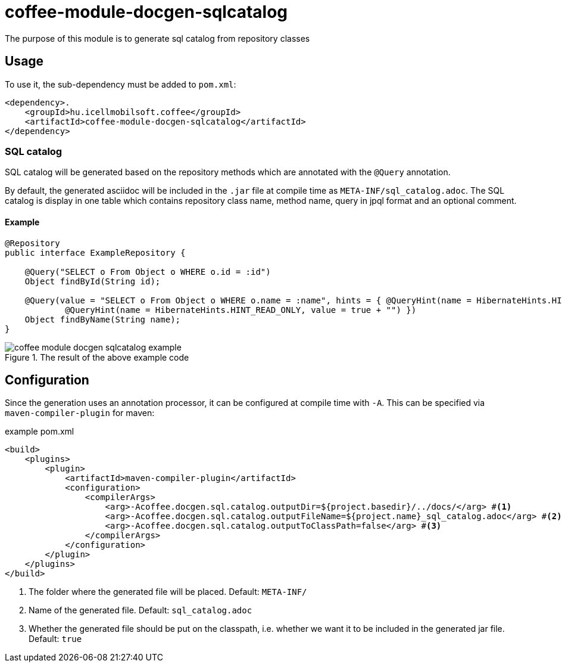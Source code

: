 ifndef::imagesdir[:imagesdir: ../../pic]

[#common_module_coffee-module-docgen-sqlcatalog]
= coffee-module-docgen-sqlcatalog

The purpose of this module is to generate sql catalog from repository classes

== Usage

To use it, the sub-dependency must be added to `pom.xml`:
[source,xml]
----
<dependency>.
    <groupId>hu.icellmobilsoft.coffee</groupId>
    <artifactId>coffee-module-docgen-sqlcatalog</artifactId>
</dependency>
----

=== SQL catalog
SQL catalog will be generated based on the repository methods which are annotated with the `@Query` annotation.

By default, the generated asciidoc will be included in the `.jar` file at compile time as `META-INF/sql_catalog.adoc`.
The SQL catalog is display in one table which contains repository class name, method name, query in jpql format and an optional comment.

==== Example

[source,java]
----
@Repository
public interface ExampleRepository {

    @Query("SELECT o From Object o WHERE o.id = :id")
    Object findById(String id);

    @Query(value = "SELECT o From Object o WHERE o.name = :name", hints = { @QueryHint(name = HibernateHints.HINT_COMMENT, value = "EXAMPLE-ID"),
            @QueryHint(name = HibernateHints.HINT_READ_ONLY, value = true + "") })
    Object findByName(String name);
}
----

.The result of the above example code
image::coffee-module-docgen-sqlcatalog-example.png[]

== Configuration

Since the generation uses an annotation processor, it can be configured at compile time with `-A`.
This can be specified via `maven-compiler-plugin` for maven:

.example pom.xml
[source,xml]
----
<build>
    <plugins>
        <plugin>
            <artifactId>maven-compiler-plugin</artifactId>
            <configuration>
                <compilerArgs>
                    <arg>-Acoffee.docgen.sql.catalog.outputDir=${project.basedir}/../docs/</arg> #<1>
                    <arg>-Acoffee.docgen.sql.catalog.outputFileName=${project.name}_sql_catalog.adoc</arg> #<2>
                    <arg>-Acoffee.docgen.sql.catalog.outputToClassPath=false</arg> #<3>
                </compilerArgs>
            </configuration>
        </plugin>
    </plugins>
</build>
----
<1> The folder where the generated file will be placed. Default: `META-INF/`
<2> Name of the generated file. Default: `sql_catalog.adoc`
<3> Whether the generated file should be put on the classpath, i.e. whether we want it to be included in the generated jar file. Default: `true`
